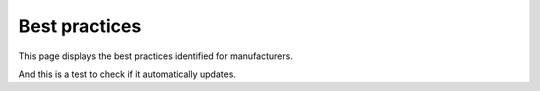 Best practices
===============

This page displays the best practices identified for manufacturers.

And this is a test to check if it automatically updates.